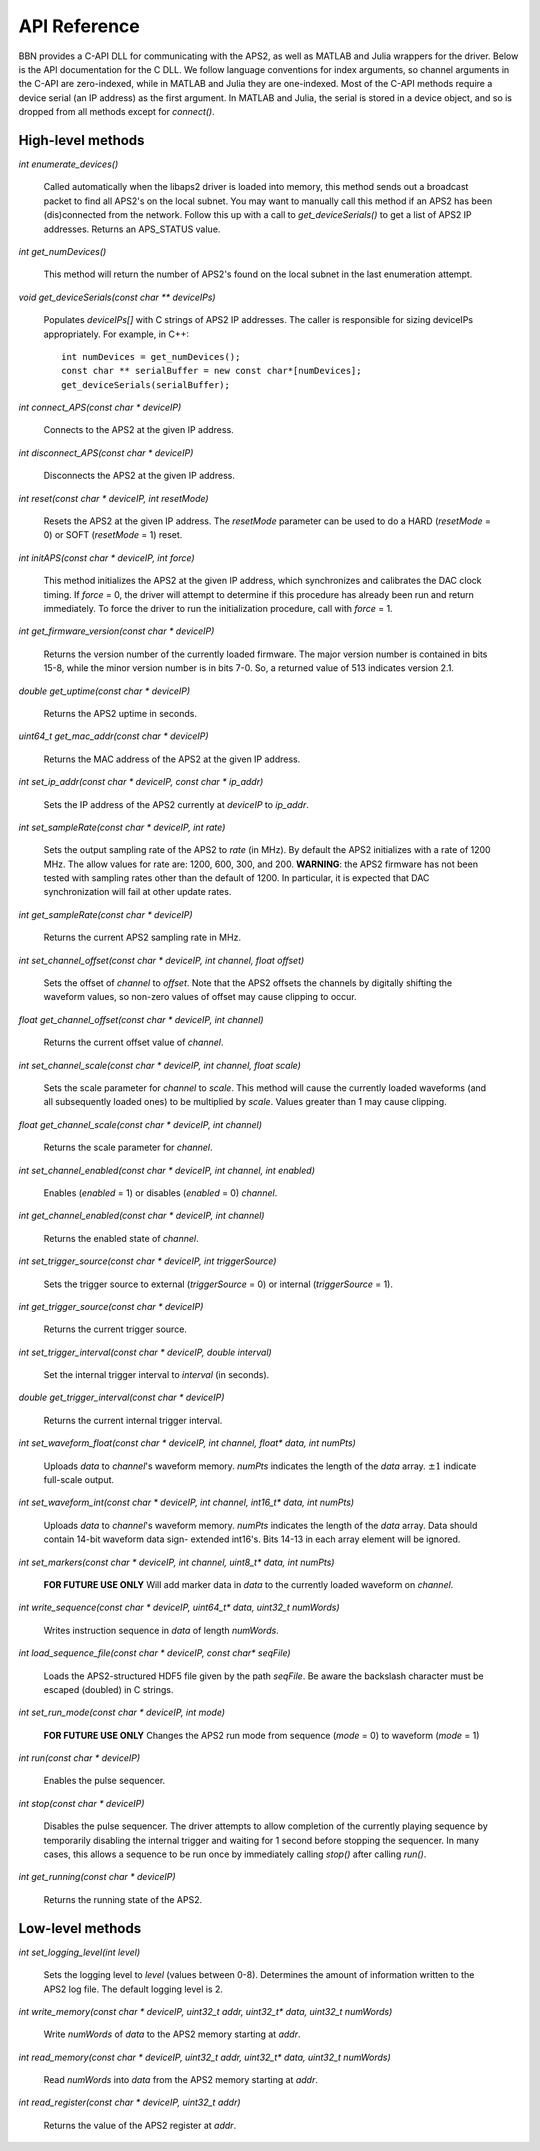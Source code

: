 API Reference
=============

BBN provides a C-API DLL for communicating with the APS2, as well as MATLAB and Julia wrappers for the driver. Below is the API documentation for the C DLL. We follow language conventions for index arguments, so channel arguments in the C-API are zero-indexed, while in MATLAB and Julia they are one-indexed. Most of the C-API methods require a device serial (an IP address) as the first argument. In MATLAB and Julia, the serial is stored in a device object, and so is dropped from all methods except for `connect()`.

High-level methods
------------------

`int enumerate_devices()`

	Called automatically when the libaps2 driver is loaded into memory, this
	method sends out a broadcast packet to find all APS2's on the local subnet.
	You may want to manually call this method if an APS2 has been (dis)connected
	from the network. Follow this up with a call to `get_deviceSerials()` to get a
	list of APS2 IP addresses. Returns an APS_STATUS value.

`int get_numDevices()`

	This method will return the number of APS2's found on the local subnet in the
	last enumeration attempt.

`void get_deviceSerials(const char ** deviceIPs)`

	Populates `deviceIPs[]` with C strings of APS2 IP addresses. The caller is
	responsible for sizing deviceIPs appropriately. For example, in C++::

		int numDevices = get_numDevices();
		const char ** serialBuffer = new const char*[numDevices];
		get_deviceSerials(serialBuffer);

`int connect_APS(const char * deviceIP)`

	Connects to the APS2 at the given IP address.

`int disconnect_APS(const char * deviceIP)`

	Disconnects the APS2 at the given IP address.

`int reset(const char * deviceIP, int resetMode)`

	Resets the APS2 at the given IP address. The `resetMode` parameter can be used
	to do a HARD (`resetMode` = 0) or SOFT (`resetMode` = 1) reset.

`int initAPS(const char * deviceIP, int force)`

	This method initializes the APS2 at the given IP address, which synchronizes
	and calibrates the DAC clock timing. If `force` = 0, the driver will attempt
	to determine if this procedure has already been run and return immediately. To
	force the driver to run the initialization procedure, call with `force` = 1.

`int get_firmware_version(const char * deviceIP)`

	Returns the version number of the currently loaded firmware. The major version
	number is contained in bits 15-8, while the minor version number is in bits
	7-0. So, a returned value of 513 indicates version 2.1.

`double get_uptime(const char * deviceIP)`

	Returns the APS2 uptime in seconds.

`uint64_t get_mac_addr(const char * deviceIP)`

	Returns the MAC address of the APS2 at the given IP address.

`int set_ip_addr(const char * deviceIP, const char * ip_addr)`

	Sets the IP address of the APS2 currently at `deviceIP` to `ip_addr`.

`int set_sampleRate(const char * deviceIP, int rate)`

	Sets the output sampling rate of the APS2 to `rate` (in MHz). By default the
	APS2 initializes with a rate of 1200 MHz. The allow values for rate are: 1200,
	600, 300, and 200. **WARNING**: the APS2 firmware has not been tested with
	sampling rates other than the default of 1200. In particular, it is expected
	that DAC synchronization will fail at other update rates.

`int get_sampleRate(const char * deviceIP)`

	Returns the current APS2 sampling rate in MHz.

`int set_channel_offset(const char * deviceIP, int channel, float offset)`

	Sets the offset of `channel` to `offset`. Note that the APS2 offsets the
	channels by digitally shifting the waveform values, so non-zero values of
	offset may cause clipping to occur.

`float get_channel_offset(const char * deviceIP, int channel)`

	Returns the current offset value of `channel`.

`int set_channel_scale(const char * deviceIP, int channel, float scale)`

	Sets the scale parameter for `channel` to `scale`. This method will cause the
	currently loaded waveforms (and all subsequently loaded ones) to be multiplied
	by `scale`. Values greater than 1 may cause clipping.

`float get_channel_scale(const char * deviceIP, int channel)`

	Returns the scale parameter for `channel`.

`int set_channel_enabled(const char * deviceIP, int channel, int enabled)`

	Enables (`enabled` = 1) or disables (`enabled` = 0) `channel`.

`int get_channel_enabled(const char * deviceIP, int channel)`

	Returns the enabled state of `channel`.

`int set_trigger_source(const char * deviceIP, int triggerSource)`

	Sets the trigger source to external (`triggerSource` = 0) or internal (`triggerSource` = 1).

`int get_trigger_source(const char * deviceIP)`

	Returns the current trigger source.

`int set_trigger_interval(const char * deviceIP, double interval)`

	Set the internal trigger interval to `interval` (in seconds).

`double get_trigger_interval(const char * deviceIP)`

	Returns the current internal trigger interval.

`int set_waveform_float(const char * deviceIP, int channel, float* data, int numPts)`

	Uploads `data` to `channel`'s waveform memory. `numPts` indicates the
	length of the `data` array. :math:`\pm 1` indicate full-scale output.

`int set_waveform_int(const char * deviceIP, int channel, int16_t* data, int numPts)`
	
	Uploads `data` to `channel`'s waveform memory. `numPts` indicates the
	length of the `data` array. Data should contain 14-bit waveform data sign-
	extended int16's. Bits 14-13 in each array element will be ignored.

`int set_markers(const char * deviceIP, int channel, uint8_t* data, int numPts)`

	**FOR FUTURE USE ONLY** Will add marker data in `data` to the currently
	loaded waveform on `channel`.

`int write_sequence(const char * deviceIP, uint64_t* data, uint32_t numWords)`

	Writes instruction sequence in `data` of length `numWords`.

`int load_sequence_file(const char * deviceIP, const char* seqFile)`

	Loads the APS2-structured HDF5 file given by the path `seqFile`. Be aware
	the backslash character must be escaped (doubled) in C strings.

`int set_run_mode(const char * deviceIP, int mode)`

	**FOR FUTURE USE ONLY** Changes the APS2 run mode from sequence (`mode` = 0)
	to waveform (`mode` = 1)

`int run(const char * deviceIP)`

	Enables the pulse sequencer.

`int stop(const char * deviceIP)`

	Disables the pulse sequencer. The driver attempts to allow completion of
	the currently playing sequence by temporarily disabling the internal
	trigger and waiting for 1 second before stopping the sequencer. In many
	cases, this allows a sequence to be run once by immediately calling
	`stop()` after calling `run()`.

`int get_running(const char * deviceIP)`

	Returns the running state of the APS2.


Low-level methods
-----------------

`int set_logging_level(int level)`

	Sets the logging level to `level` (values between 0-8). Determines the
	amount of information written to the APS2 log file. The default logging
	level is 2.

`int write_memory(const char * deviceIP, uint32_t addr, uint32_t* data, uint32_t numWords)`

	Write `numWords` of `data` to the APS2 memory starting at `addr`.

`int read_memory(const char * deviceIP, uint32_t addr, uint32_t* data, uint32_t numWords)`

	Read `numWords` into `data` from the APS2 memory starting at `addr`.

`int read_register(const char * deviceIP, uint32_t addr)`

	Returns the value of the APS2 register at `addr`.
